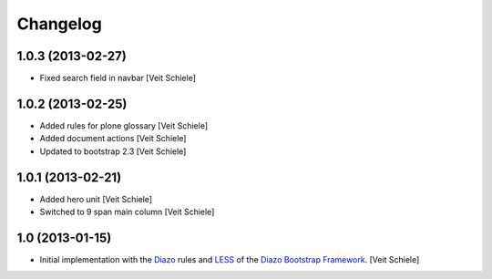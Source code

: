 Changelog
=========

1.0.3 (2013-02-27)
------------------

- Fixed search field in navbar
  [Veit Schiele]

1.0.2 (2013-02-25)
------------------

- Added rules for plone glossary
  [Veit Schiele]
- Added document actions
  [Veit Schiele]
- Updated to bootstrap 2.3
  [Veit Schiele]

1.0.1 (2013-02-21)
------------------

- Added hero unit
  [Veit Schiele]
- Switched to 9 span main column
  [Veit Schiele]

1.0 (2013-01-15)
----------------

- Initial implementation with the `Diazo <http://docs.diazo.org/>`_ rules and
  `LESS <http://lesscss.org/>`_ of the `Diazo Bootstrap Framework
  <https://github.com/veit/diazo_bootstrap.git>`_.
  [Veit Schiele]

